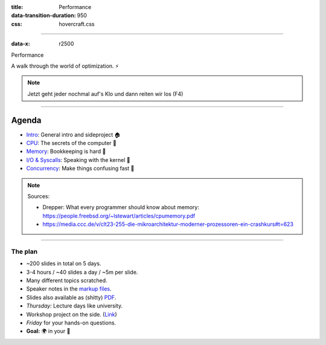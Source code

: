 :title: Performance
:data-transition-duration: 950
:css: hovercraft.css

----

:data-x: r2500

.. class:: chapter

    Performance

A walk through the world of optimization. ⚡

.. note::

   Jetzt geht jeder nochmal auf's Klo und dann reiten wir los (F4)

----

Agenda
------

* `Intro <../1_intro/index.html>`_: General intro and sideproject 🏠
* `CPU <../2_cpu/index.html>`_: The secrets of the computer 🧠
* `Memory <../3_memory/index.html>`_: Bookkeeping is hard 📝
* `I/O & Syscalls <../4_io/index.html>`_: Speaking with the kernel 🐧
* `Concurrency <../5_concurrent/index.html>`_: Make things confusing fast 🧵

.. note::

    Sources:

    * Drepper: What every programmer should know about memory: https://people.freebsd.org/~lstewart/articles/cpumemory.pdf
    * https://media.ccc.de/v/clt23-255-die-mikroarchitektur-moderner-prozessoren-ein-crashkurs#t=623

----

The plan
========

- ~200 slides in total on 5 days.
- 3-4 hours / ~40 slides a day / ~5m per slide.
- Many different topics scratched.
- Speaker notes in the `markup files <https://github.com/sahib/misc/blob/master/performance/1_intro.rst>`_.
- Slides also available as (shitty) `PDF <https://github.com/sahib/misc/blob/master/performance/onepage.pdf>`_.
- *Thursday:* Lecture days like university.
- Workshop project on the side. (`Link <https://github.com/sahib/misc/blob/master/performance/homework.pdf>`_)
- *Friday* for your hands-on questions.
- **Goal:** 🌍 in your 🧠
